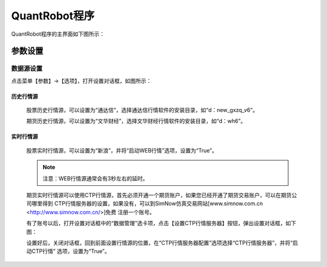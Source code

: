 .. _simulation-sims:

==================
QuantRobot程序
==================


QuantRobot程序的主界面如下图所示：

.. image:: /_static/images/quantrobot_000.png
    :align: center


参数设置
===========================


数据源设置
---------------------------
点击菜单【参数】->【选项】，打开设置对话框，如图所示：

.. image:: /_static/images/setting_dlg.png
    :align: center

    在“参数选项”下的，行情参数设置区，可以找到数据源的相关设置选项。

历史行情源
~~~~~~~~~~~~~~~~~~~~~~~~~~~~~~~~~~~~~~~~~

    股票历史行情源，可以设置为“通达信”，选择通达信行情软件的安装目录，如“d：\new_gxzq_v6”。

    期货历史行情源，可以设置为“文华财经”，选择文华财经行情软件的安装目录，如“d：\wh6”。

实时行情源
~~~~~~~~~~~~~~~~~~~~~~~~~~~~~~~~~~~~~~~~~

    股票实时行情源，可以设置为“新浪”，并将“启动WEB行情”选项，设置为“True”。

    .. note::
        注意：WEB行情源通常会有3秒左右的延时。

    期货实时行情源可以使用CTP行情源，首先必须开通一个期货账户，如果您已经开通了期货交易账户，可以在期货公司哪里得到
    CTP行情服务器的设置，如果没有，可以到SimNow仿真交易网站[www.simnow.com.cn <http://www.simnow.com.cn/>]免费
    注册一个账号。

    有了账号以后，打开设置对话框中的“数据管理”选卡项，点击【设置CTP行情服务器】按钮，弹出设置对话框，如下图：

    .. image:: /_static/images/setting_dlg_ctp.png
        :align: center

    设置好后，关闭对话框，回到前面设置行情源的位置，在“CTP行情服务器配置”选项选择“CTP行情服务器”，并将“启动CTP行情”
    选项，设置为“True”。